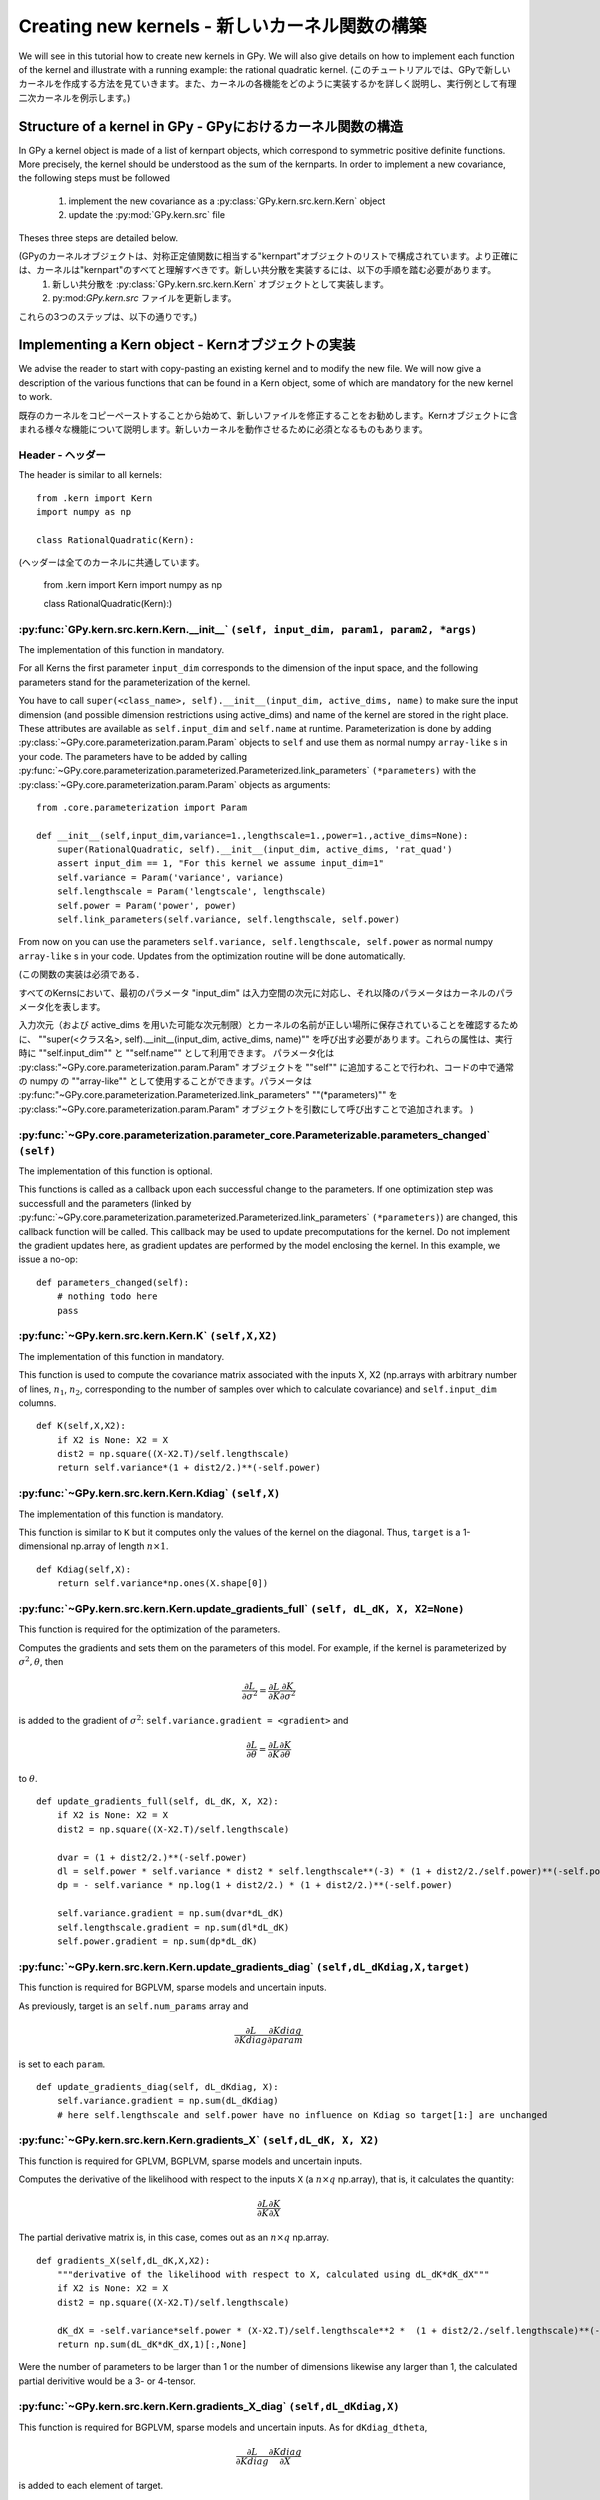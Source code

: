 ********************
Creating new kernels - 新しいカーネル関数の構築
********************

We will see in this tutorial how to create new kernels in GPy. We will also give details on how to implement each function of the kernel and illustrate with a running example: the rational quadratic kernel. 
(このチュートリアルでは、GPyで新しいカーネルを作成する方法を見ていきます。また、カーネルの各機能をどのように実装するかを詳しく説明し、実行例として有理二次カーネルを例示します。)

Structure of a kernel in GPy - GPyにおけるカーネル関数の構造
============================

In GPy a kernel object is made of a list of kernpart objects, which correspond to symmetric positive definite functions. More precisely, the kernel should be understood as the sum of the kernparts. In order to implement a new covariance, the following steps must be followed

    1. implement the new covariance as a :py:class:`GPy.kern.src.kern.Kern` object
    2. update the :py:mod:`GPy.kern.src` file

Theses three steps are detailed below.

(GPyのカーネルオブジェクトは、対称正定値関数に相当する"kernpart"オブジェクトのリストで構成されています。より正確には、カーネルは"kernpart"のすべてと理解すべきです。新しい共分散を実装するには、以下の手順を踏む必要があります。
    1. 新しい共分散を :py:class:`GPy.kern.src.kern.Kern` オブジェクトとして実装します。
    2. py:mod:`GPy.kern.src` ファイルを更新します。

これらの3つのステップは、以下の通りです。)

Implementing a Kern object - Kernオブジェクトの実装
==============================

We advise the reader to start with copy-pasting an existing kernel and
to modify the new file. We will now give a description of the various
functions that can be found in a Kern object, some of which are
mandatory for the new kernel to work.

既存のカーネルをコピーペーストすることから始めて、新しいファイルを修正することをお勧めします。Kernオブジェクトに含まれる様々な機能について説明します。新しいカーネルを動作させるために必須となるものもあります。

Header - ヘッダー
~~~~~~

The header is similar to all kernels: ::

    from .kern import Kern
    import numpy as np

    class RationalQuadratic(Kern):

(ヘッダーは全てのカーネルに共通しています。

    from .kern import Kern
    import numpy as np
    
    class RationalQuadratic(Kern):)

:py:func:`GPy.kern.src.kern.Kern.__init__` ``(self, input_dim, param1, param2, *args)``
~~~~~~~~~~~~~~~~~~~~~~~~~~~~~~~~~~~~~~~~~~~~~~~~~~~~~~~~~~~~~~~~~~~~~~~~~~
    
The implementation of this function in mandatory.

For all Kerns the first parameter ``input_dim`` corresponds to the
dimension of the input space, and the following parameters stand for
the parameterization of the kernel.

You have to call ``super(<class_name>, self).__init__(input_dim, active_dims, 
name)`` to make sure the input dimension (and possible dimension restrictions using active_dims) and name of the kernel are
stored in the right place. These attributes are available as
``self.input_dim`` and ``self.name`` at runtime.  Parameterization is
done by adding :py:class:`~GPy.core.parameterization.param.Param`
objects to ``self`` and use them as normal numpy ``array-like`` s in
your code. The parameters have to be added by calling
:py:func:`~GPy.core.parameterization.parameterized.Parameterized.link_parameters`
``(*parameters)`` with the
:py:class:`~GPy.core.parameterization.param.Param` objects as
arguments::

    from .core.parameterization import Param

    def __init__(self,input_dim,variance=1.,lengthscale=1.,power=1.,active_dims=None):
        super(RationalQuadratic, self).__init__(input_dim, active_dims, 'rat_quad')
	assert input_dim == 1, "For this kernel we assume input_dim=1"
        self.variance = Param('variance', variance)
        self.lengthscale = Param('lengtscale', lengthscale)
        self.power = Param('power', power)
	self.link_parameters(self.variance, self.lengthscale, self.power)

From now on you can use the parameters ``self.variance,
self.lengthscale, self.power`` as normal numpy ``array-like`` s in your
code. Updates from the optimization routine will be done
automatically.

(この関数の実装は必須である．

すべてのKernsにおいて、最初のパラメータ "input_dim" は入力空間の次元に対応し、それ以降のパラメータはカーネルのパラメータ化を表します。

入力次元（および active_dims を用いた可能な次元制限）とカーネルの名前が正しい場所に保存されていることを確認するために、 ""super(<クラス名>, self).__init__(input_dim, active_dims, name)"" を呼び出す必要があります。これらの属性は、実行時に ""self.input_dim"" と ""self.name"" として利用できます。 パラメータ化は :py:class:"~GPy.core.parameterization.param.Param" オブジェクトを ""self"" に追加することで行われ、コードの中で通常の numpy の ""array-like"" として使用することができます。パラメータは :py:func:"~GPy.core.parameterization.Parameterized.link_parameters" ""(*parameters)"" を :py:class:"~GPy.core.parameterization.param.Param" オブジェクトを引数にして呼び出すことで追加されます。
)

:py:func:`~GPy.core.parameterization.parameter_core.Parameterizable.parameters_changed` ``(self)``
~~~~~~~~~~~~~~~~~~~~~~~~~~~~~~~~~~~~~~~~~~~~~~~~~~~~~~~~~~~~~~~~~~~~~~~~~~~~~~~~~~

The implementation of this function is optional.

This functions is called as a callback upon each successful change to the parameters. If
one optimization step was successfull and the parameters (linked by
:py:func:`~GPy.core.parameterization.parameterized.Parameterized.link_parameters`
``(*parameters)``) are changed, this callback function will be called. This callback may be used to
update precomputations for the kernel. Do not implement the
gradient updates here, as gradient updates are performed by the model enclosing
the kernel. In this example, we issue a no-op::

    def parameters_changed(self):
        # nothing todo here
	pass


:py:func:`~GPy.kern.src.kern.Kern.K` ``(self,X,X2)``
~~~~~~~~~~~~~~~~~~~~~~~~~~~~~~~~~~~~~~~~~~~~~~~~~~~~~

The implementation of this function in mandatory.

This function is used to compute the covariance matrix associated with
the inputs X, X2 (np.arrays with arbitrary number of lines,
:math:`n_1`, :math:`n_2`, corresponding to the number of samples over which to calculate covariance)
and ``self.input_dim`` columns. ::

    def K(self,X,X2):
        if X2 is None: X2 = X
        dist2 = np.square((X-X2.T)/self.lengthscale)
        return self.variance*(1 + dist2/2.)**(-self.power)

:py:func:`~GPy.kern.src.kern.Kern.Kdiag` ``(self,X)``
~~~~~~~~~~~~~~~~~~~~~~~~~~~~~~~~~~~~~~~~~~~~~~~~~

The implementation of this function is mandatory.

This function is similar to ``K`` but it computes only the values of
the kernel on the diagonal. Thus, ``target`` is a 1-dimensional
np.array of length :math:`n \times 1`. ::

    def Kdiag(self,X):
        return self.variance*np.ones(X.shape[0])

:py:func:`~GPy.kern.src.kern.Kern.update_gradients_full` ``(self, dL_dK, X, X2=None)``
~~~~~~~~~~~~~~~~~~~

This function is required for the optimization of the parameters.

Computes the gradients and sets them on the parameters of this model.
For example, if the kernel is parameterized by
:math:`\sigma^2, \theta`, then

.. math::

   \frac{\partial L}{\partial\sigma^2}
    = \frac{\partial L}{\partial K} \frac{\partial K}{\partial\sigma^2}

is added to the gradient of :math:`\sigma^2`: ``self.variance.gradient = <gradient>``
and

.. math::

   \frac{\partial L}{\partial\theta}
    = \frac{\partial L}{\partial K} \frac{\partial K}{\partial\theta}

to :math:`\theta`. ::
	  
    def update_gradients_full(self, dL_dK, X, X2):
        if X2 is None: X2 = X
        dist2 = np.square((X-X2.T)/self.lengthscale)

        dvar = (1 + dist2/2.)**(-self.power)
        dl = self.power * self.variance * dist2 * self.lengthscale**(-3) * (1 + dist2/2./self.power)**(-self.power-1)
        dp = - self.variance * np.log(1 + dist2/2.) * (1 + dist2/2.)**(-self.power)

        self.variance.gradient = np.sum(dvar*dL_dK)
        self.lengthscale.gradient = np.sum(dl*dL_dK)
        self.power.gradient = np.sum(dp*dL_dK)


:py:func:`~GPy.kern.src.kern.Kern.update_gradients_diag` ``(self,dL_dKdiag,X,target)``
~~~~~~~~~~~~~~~~~~~
    
This function is required for BGPLVM, sparse models and uncertain inputs.

As previously, target is an ``self.num_params`` array and

.. math::

   \frac{\partial L}{\partial Kdiag}
    \frac{\partial Kdiag}{\partial param}

is set to each ``param``. ::

    def update_gradients_diag(self, dL_dKdiag, X):
        self.variance.gradient = np.sum(dL_dKdiag)
        # here self.lengthscale and self.power have no influence on Kdiag so target[1:] are unchanged

:py:func:`~GPy.kern.src.kern.Kern.gradients_X` ``(self,dL_dK, X, X2)``
~~~~~~~~~~~~~~~~~~~

This function is required for GPLVM, BGPLVM, sparse models and uncertain inputs.

Computes the derivative of the likelihood with respect to the inputs
``X`` (a :math:`n \times q` np.array), that is, it calculates the quantity:

.. math::

   \frac{\partial L}{\partial K} \frac{\partial K}{\partial X}

The partial derivative matrix is, in this case, comes out as an :math:`n \times q` np.array.  ::

    def gradients_X(self,dL_dK,X,X2):
        """derivative of the likelihood with respect to X, calculated using dL_dK*dK_dX"""
        if X2 is None: X2 = X
        dist2 = np.square((X-X2.T)/self.lengthscale)

        dK_dX = -self.variance*self.power * (X-X2.T)/self.lengthscale**2 *  (1 + dist2/2./self.lengthscale)**(-self.power-1)
        return np.sum(dL_dK*dK_dX,1)[:,None]

Were the number of parameters to be larger than 1 or the number of dimensions likewise any larger
than 1, the calculated partial derivitive would be a 3- or 4-tensor.

:py:func:`~GPy.kern.src.kern.Kern.gradients_X_diag` ``(self,dL_dKdiag,X)``
~~~~~~~~~~~~~~~~~~~~~~~~~~~~~~~~
    
This function is required for BGPLVM, sparse models and uncertain
inputs. As for ``dKdiag_dtheta``,

.. math::

   \frac{\partial L}{\partial Kdiag} \frac{\partial Kdiag}{\partial X}

is added to each element of target. ::

    def gradients_X_diag(self,dL_dKdiag,X):
        # no diagonal gradients
        pass

**Second order derivatives**
~~~~~~~~~~~~~~~~~~~~~~~~

These functions are required for the magnification factor and are the same as the first order gradients for X, but
as the second order derivatives:

.. math:: \frac{\partial^2 K}{\partial X\partial X2}

- :py:func:`GPy.kern.src.kern.gradients_XX` ``(self,dL_dK, X, X2)``
- :py:func:`GPy.kern.src.kern.gradients_XX_diag` ``(self,dL_dKdiag, X)``
	
**Psi statistics**
~~~~~~~~~~~~~

The psi statistics and their derivatives are required for BGPLVM and
GPS with uncertain inputs only, the expressions are as follows

- `psi0(self, Z, variational_posterior)`
   .. math::

     \psi_0 = \sum_{i=0}^{n}E_{q(X)}[k(X_i, X_i)]

- `psi1(self, Z, variational_posterior)`::
   .. math::

      \psi_1^{n,m} = E_{q(X)}[k(X_n, Z_m)]
	
- `psi2(self, Z, variational_posterior)`
   .. math::

      \psi_2^{m,m'} = \sum_{i=0}^{n}E_{q(X)}[ k(Z_m, X_i) k(X_i, Z_{m'})]
	
- `psi2n(self, Z, variational_posterior)`
   .. math::

      \psi_2^{n,m,m'} = E_{q(X)}[ k(Z_m, X_n) k(X_n, Z_{m'})]

